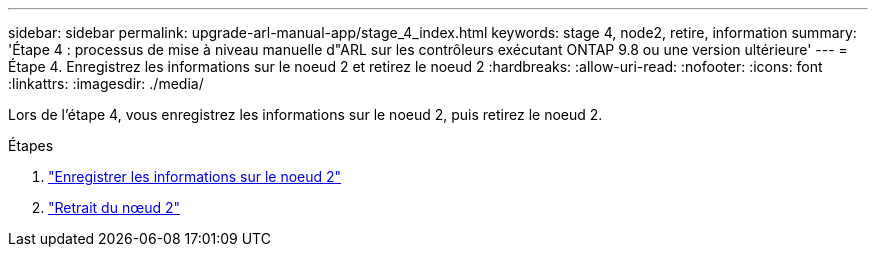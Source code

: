 ---
sidebar: sidebar 
permalink: upgrade-arl-manual-app/stage_4_index.html 
keywords: stage 4, node2, retire, information 
summary: 'Étape 4 : processus de mise à niveau manuelle d"ARL sur les contrôleurs exécutant ONTAP 9.8 ou une version ultérieure' 
---
= Étape 4. Enregistrez les informations sur le noeud 2 et retirez le noeud 2
:hardbreaks:
:allow-uri-read: 
:nofooter: 
:icons: font
:linkattrs: 
:imagesdir: ./media/


[role="lead"]
Lors de l'étape 4, vous enregistrez les informations sur le noeud 2, puis retirez le noeud 2.

.Étapes
. link:record_node2_information.html["Enregistrer les informations sur le noeud 2"]
. link:retire_node2.html["Retrait du nœud 2"]

